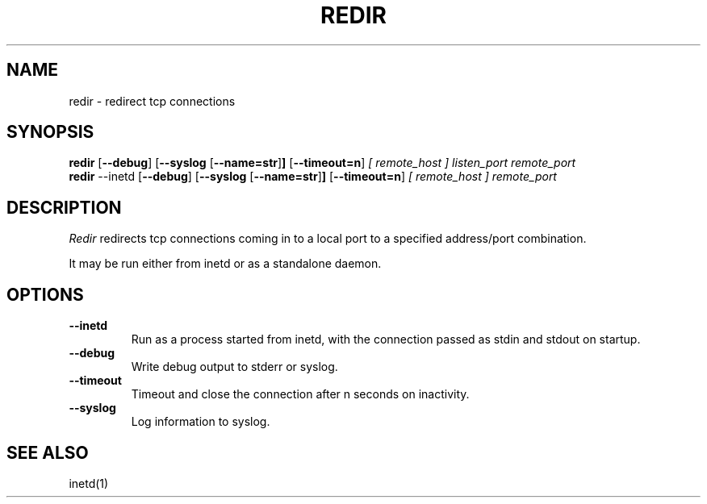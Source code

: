 .PU
.TH REDIR 1 local
.SH NAME
redir \- redirect tcp connections
.SH SYNOPSIS
.ll +8
.B redir
.RB [ \--debug ]
.RB [ \--syslog 
.RB [ \--name=str ] ]
.RB [ \--timeout=n ]
.I [ remote_host ]
.I listen_port
.I remote_port
.ll -8
.br
.B redir
.RB \--inetd
.RB [ \--debug ]
.RB [ \--syslog 
.RB [ \--name=str ] ]
.RB [ \--timeout=n ]
.I [ remote_host ] 
.I remote_port
.ll -8
.br
.SH DESCRIPTION
.I Redir
redirects tcp connections coming in to a local port to a specified
address/port combination.
.PP
It may be run either from inetd or as a standalone daemon.
.SH OPTIONS
.TP
.B \--inetd
Run as a process started from inetd, with the connection passed as stdin
and stdout on startup.
.TP
.B \--debug
Write debug output to stderr or syslog.
.TP
.B --timeout
Timeout and close the connection after n seconds on inactivity.
.TP
.B \--syslog
Log information to syslog.
.SH "SEE ALSO"
inetd(1)
